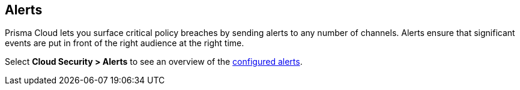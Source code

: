 [#alerts]
== Alerts

Prisma Cloud lets you surface critical policy breaches by sending alerts to any number of channels.
Alerts ensure that significant events are put in front of the right audience at the right time.

Select *Cloud Security > Alerts* to see an overview of the xref:../../alerts/alerts.adoc[configured alerts].
